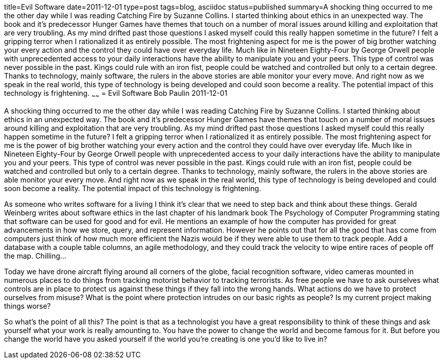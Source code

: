 title=Evil Software
date=2011-12-01
type=post
tags=blog, asciidoc
status=published
summary=A shocking thing occurred to me the other day while I was reading Catching Fire by Suzanne Collins. I started thinking about ethics in an unexpected way. The book and it's predecessor Hunger Games have themes that touch on a number of moral issues around killing and exploitation that are very troubling. As my mind drifted past those questions I asked myself could this really happen sometime in the future? I felt a gripping terror when I rationalized it as entirely possible. The most frightening aspect for me is the power of big brother watching your every action and the control they could have over everyday life. Much like in Nineteen Eighty-Four by George Orwell people with unprecedented access to your daily interactions have the ability to manipulate you and your peers. This type of control was never possible in the past. Kings could rule with an iron fist, people could be watched and controlled but only to a certain degree. Thanks to technology, mainly software, the rulers in the above stories are able monitor your every move. And right now as we speak in the real world, this type of technology is being developed and could soon become a reality. The potential impact of this technology is frightening.
~~~~~~
= Evil Software
Bob Paulin
2011-12-01

A shocking thing occurred to me the other day while I was reading Catching Fire by Suzanne Collins. I started thinking about ethics in an unexpected way. The book and it's predecessor Hunger Games have themes that touch on a number of moral issues around killing and exploitation that are very troubling. As my mind drifted past those questions I asked myself could this really happen sometime in the future? I felt a gripping terror when I rationalized it as entirely possible. The most frightening aspect for me is the power of big brother watching your every action and the control they could have over everyday life. Much like in Nineteen Eighty-Four by George Orwell people with unprecedented access to your daily interactions have the ability to manipulate you and your peers. This type of control was never possible in the past. Kings could rule with an iron fist, people could be watched and controlled but only to a certain degree. Thanks to technology, mainly software, the rulers in the above stories are able monitor your every move. And right now as we speak in the real world, this type of technology is being developed and could soon become a reality. The potential impact of this technology is frightening.

As someone who writes software for a living I think it's clear that we need to step back and think about these things. Gerald Weinberg writes about software ethics in the last chapter of his landmark book The Psychology of Computer Programming stating that software can be used for good and for evil. He mentions an example of how the computer has provided for great advancements in how we store, query, and represent information. However he points out that for all the good that has come from computers just think of how much more efficient the Nazis would be if they were able to use them to track people. Add a database with a couple table columns, an agile methodology, and they could track the velocity to wipe entire races of people off the map. Chilling...

Today we have drone aircraft flying around all corners of the globe, facial recognition software, video cameras mounted in numerous places to do things from tracking motorist behavior to tracking terrorists. As free people we have to ask ourselves what controls are in place to protect us against these things if they fall into the wrong hands. What actions do we have to protect ourselves from misuse? What is the point where protection intrudes on our basic rights as people? Is my current project making things worse?

So what's the point of all this? The point is that as a technologist you have a great responsibility to think of these things and ask yourself what your work is really amounting to. You have the power to change the world and become famous for it. But before you change the world have you asked yourself if the world you’re creating is one you’d like to live in?

